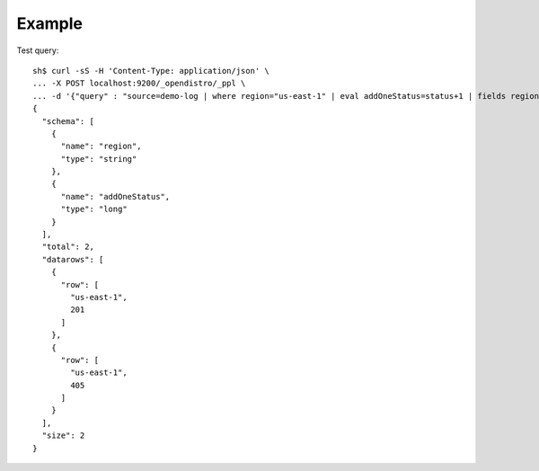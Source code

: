 Example
-------

Test query::

    sh$ curl -sS -H 'Content-Type: application/json' \
    ... -X POST localhost:9200/_opendistro/_ppl \
    ... -d '{"query" : "source=demo-log | where region="us-east-1" | eval addOneStatus=status+1 | fields region, addOneStatus"}'
    {
      "schema": [
        {
          "name": "region",
          "type": "string"
        },
        {
          "name": "addOneStatus",
          "type": "long"
        }
      ],
      "total": 2,
      "datarows": [
        {
          "row": [
            "us-east-1",
            201
          ]
        },
        {
          "row": [
            "us-east-1",
            405
          ]
        }
      ],
      "size": 2
    }
